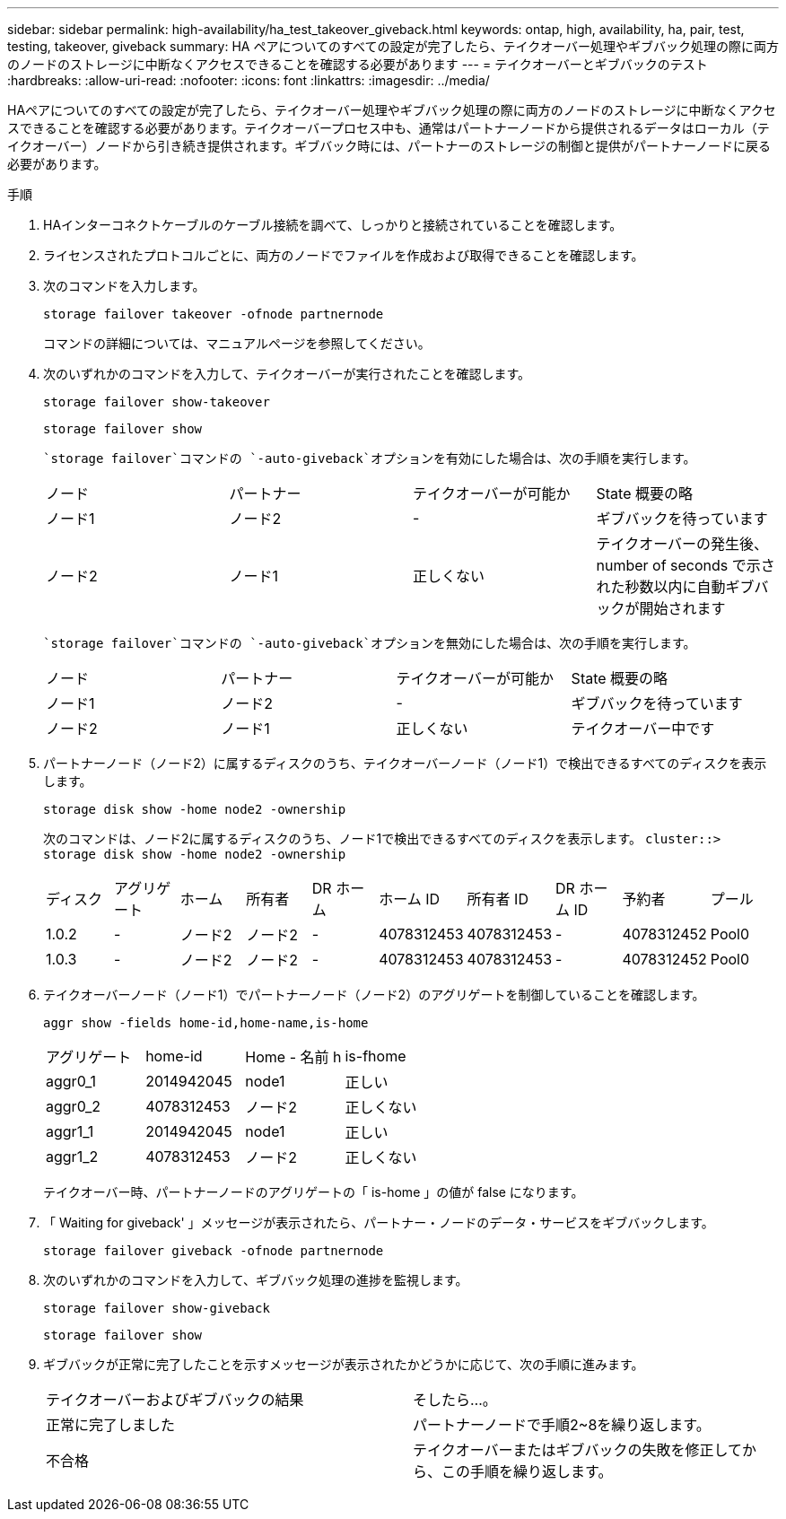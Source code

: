 ---
sidebar: sidebar 
permalink: high-availability/ha_test_takeover_giveback.html 
keywords: ontap, high, availability, ha, pair, test, testing, takeover, giveback 
summary: HA ペアについてのすべての設定が完了したら、テイクオーバー処理やギブバック処理の際に両方のノードのストレージに中断なくアクセスできることを確認する必要があります 
---
= テイクオーバーとギブバックのテスト
:hardbreaks:
:allow-uri-read: 
:nofooter: 
:icons: font
:linkattrs: 
:imagesdir: ../media/


[role="lead"]
HAペアについてのすべての設定が完了したら、テイクオーバー処理やギブバック処理の際に両方のノードのストレージに中断なくアクセスできることを確認する必要があります。テイクオーバープロセス中も、通常はパートナーノードから提供されるデータはローカル（テイクオーバー）ノードから引き続き提供されます。ギブバック時には、パートナーのストレージの制御と提供がパートナーノードに戻る必要があります。

.手順
. HAインターコネクトケーブルのケーブル接続を調べて、しっかりと接続されていることを確認します。
. ライセンスされたプロトコルごとに、両方のノードでファイルを作成および取得できることを確認します。
. 次のコマンドを入力します。
+
`storage failover takeover -ofnode partnernode`

+
コマンドの詳細については、マニュアルページを参照してください。

. 次のいずれかのコマンドを入力して、テイクオーバーが実行されたことを確認します。
+
`storage failover show-takeover`

+
`storage failover show`

+
--
 `storage failover`コマンドの `-auto-giveback`オプションを有効にした場合は、次の手順を実行します。

|===


| ノード | パートナー | テイクオーバーが可能か | State 概要の略 


| ノード1 | ノード2 | - | ギブバックを待っています 


| ノード2 | ノード1 | 正しくない | テイクオーバーの発生後、 number of seconds で示された秒数以内に自動ギブバックが開始されます 
|===
 `storage failover`コマンドの `-auto-giveback`オプションを無効にした場合は、次の手順を実行します。

|===


| ノード | パートナー | テイクオーバーが可能か | State 概要の略 


| ノード1 | ノード2 | - | ギブバックを待っています 


| ノード2 | ノード1 | 正しくない | テイクオーバー中です 
|===
--
. パートナーノード（ノード2）に属するディスクのうち、テイクオーバーノード（ノード1）で検出できるすべてのディスクを表示します。
+
`storage disk show -home node2 -ownership`

+
--
次のコマンドは、ノード2に属するディスクのうち、ノード1で検出できるすべてのディスクを表示します。
`cluster::> storage disk show -home node2 -ownership`

|===


| ディスク | アグリゲート | ホーム | 所有者 | DR ホーム | ホーム ID | 所有者 ID | DR ホーム ID | 予約者 | プール 


| 1.0.2 | - | ノード2 | ノード2 | - | 4078312453 | 4078312453 | - | 4078312452 | Pool0 


| 1.0.3 | - | ノード2 | ノード2 | - | 4078312453 | 4078312453 | - | 4078312452 | Pool0 
|===
--
. テイクオーバーノード（ノード1）でパートナーノード（ノード2）のアグリゲートを制御していることを確認します。
+
`aggr show ‑fields home‑id,home‑name,is‑home`

+
--
|===


| アグリゲート | home-id | Home - 名前 h | is-fhome 


 a| 
aggr0_1
 a| 
2014942045
 a| 
node1
 a| 
正しい



 a| 
aggr0_2
 a| 
4078312453
 a| 
ノード2
 a| 
正しくない



 a| 
aggr1_1
 a| 
2014942045
 a| 
node1
 a| 
正しい



| aggr1_2 | 4078312453 | ノード2  a| 
正しくない

|===
テイクオーバー時、パートナーノードのアグリゲートの「 is-home 」の値が false になります。

--
. 「 Waiting for giveback' 」メッセージが表示されたら、パートナー・ノードのデータ・サービスをギブバックします。
+
`storage failover giveback -ofnode partnernode`

. 次のいずれかのコマンドを入力して、ギブバック処理の進捗を監視します。
+
`storage failover show-giveback`

+
`storage failover show`

. ギブバックが正常に完了したことを示すメッセージが表示されたかどうかに応じて、次の手順に進みます。
+
--
|===


| テイクオーバーおよびギブバックの結果 | そしたら...。 


| 正常に完了しました | パートナーノードで手順2~8を繰り返します。 


| 不合格 | テイクオーバーまたはギブバックの失敗を修正してから、この手順を繰り返します。 
|===
--


